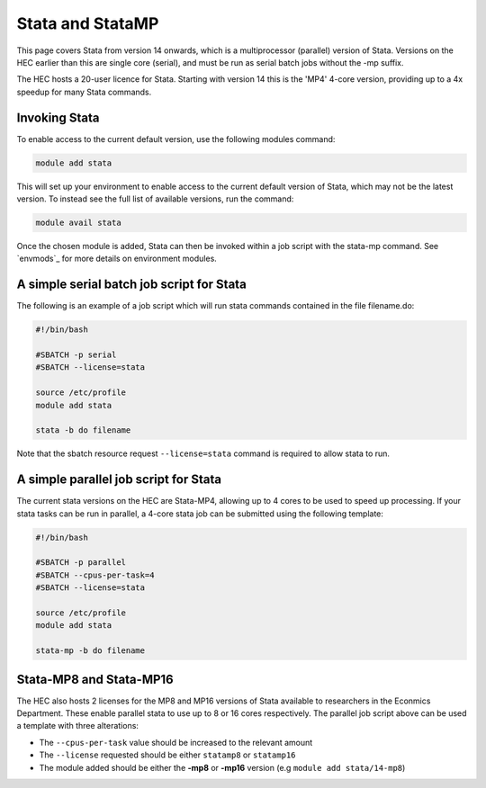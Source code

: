 Stata and StataMP
=================

This page covers Stata from version 14 onwards, which is a 
multiprocessor (parallel) version of Stata. Versions on the 
HEC earlier than this are single core (serial), and must be 
run as serial batch jobs without the -mp suffix.

The HEC hosts a 20-user licence for Stata. Starting with 
version 14 this is the 'MP4' 4-core version, providing up 
to a 4x speedup for many Stata commands.

Invoking Stata
--------------

To enable access to the current default version, use the following 
modules command:

.. code-block:: console

   module add stata

This will set up your environment to enable access to the current default 
version of Stata, which may not be the latest version. To instead see the 
full list of available versions, run the command:

.. code-block:: console

  module avail stata

Once the chosen module is added, Stata can then be invoked within a job 
script with the stata-mp command. See `envmods`_ for more details on
environment modules.

A simple serial batch job script for Stata
------------------------------------------

The following is an example of a job script which will run 
stata commands contained in the file filename.do:

.. code-block:: bash

  #!/bin/bash

  #SBATCH -p serial
  #SBATCH --license=stata

  source /etc/profile
  module add stata

  stata -b do filename

Note that the sbatch resource request ``--license=stata`` command is 
required to allow stata to run.

A simple parallel job script for Stata
--------------------------------------

The current stata versions on the HEC are Stata-MP4, allowing up to 4 cores 
to be used to speed up processing. If your stata tasks can be run in parallel, 
a 4-core stata job can be submitted using the following template:

.. code-block:: bash

  #!/bin/bash

  #SBATCH -p parallel
  #SBATCH --cpus-per-task=4
  #SBATCH --license=stata

  source /etc/profile
  module add stata

  stata-mp -b do filename

Stata-MP8 and Stata-MP16
------------------------

The HEC also hosts 2 licenses for the MP8 and MP16 versions 
of Stata available to researchers in the Econmics Department. 
These enable parallel stata to use up to 8 or 16 cores 
respectively. The parallel job script above can be used a 
template with three alterations:

* The ``--cpus-per-task`` value should be increased to the relevant amount

* The ``--license`` requested should be either ``statamp8`` or ``statamp16``

* The module added should be either the **-mp8** or **-mp16** version 
  (e.g ``module add stata/14-mp8``)
